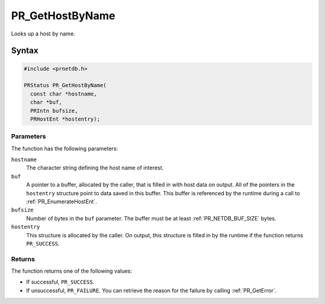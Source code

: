 PR_GetHostByName
================

Looks up a host by name.

.. _Syntax:

Syntax
------

.. code:: eval

   #include <prnetdb.h>

   PRStatus PR_GetHostByName(
     const char *hostname,
     char *buf,
     PRIntn bufsize,
     PRHostEnt *hostentry);

.. _Parameters:

Parameters
~~~~~~~~~~

The function has the following parameters:

``hostname``
   The character string defining the host name of interest.
``buf``
   A pointer to a buffer, allocated by the caller, that is filled in
   with host data on output. All of the pointers in the ``hostentry``
   structure point to data saved in this buffer. This buffer is
   referenced by the runtime during a call to :ref:`PR_EnumerateHostEnt`.
``bufsize``
   Number of bytes in the ``buf`` parameter. The buffer must be at least
   :ref:`PR_NETDB_BUF_SIZE` bytes.
``hostentry``
   This structure is allocated by the caller. On output, this structure
   is filled in by the runtime if the function returns ``PR_SUCCESS``.

.. _Returns:

Returns
~~~~~~~

The function returns one of the following values:

-  If successful, ``PR_SUCCESS``.
-  If unsuccessful, ``PR_FAILURE``. You can retrieve the reason for the
   failure by calling :ref:`PR_GetError`.
